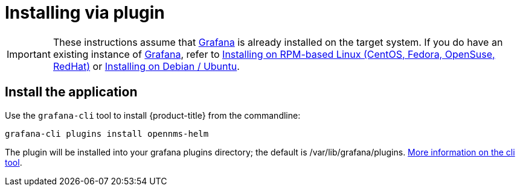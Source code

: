 = Installing via plugin

[IMPORTANT]
====
These instructions assume that https://grafana.com[Grafana] is already installed on the target system.
If you do have an existing instance of https://grafana.com[Grafana], refer to xref:../installation/install-centos-redhat.adoc#[Installing on RPM-based Linux (CentOS, Fedora, OpenSuse, RedHat)] or xref:../installation/install-debian-ubuntu.adoc#[Installing on Debian / Ubuntu].
====

== Install the application

Use the `grafana-cli` tool to install {product-title} from the commandline:

[source, shell]
----
grafana-cli plugins install opennms-helm
----

The plugin will be installed into your grafana plugins directory; the default is /var/lib/grafana/plugins. http://docs.grafana.org/plugins/installation/[More information on the cli tool].
